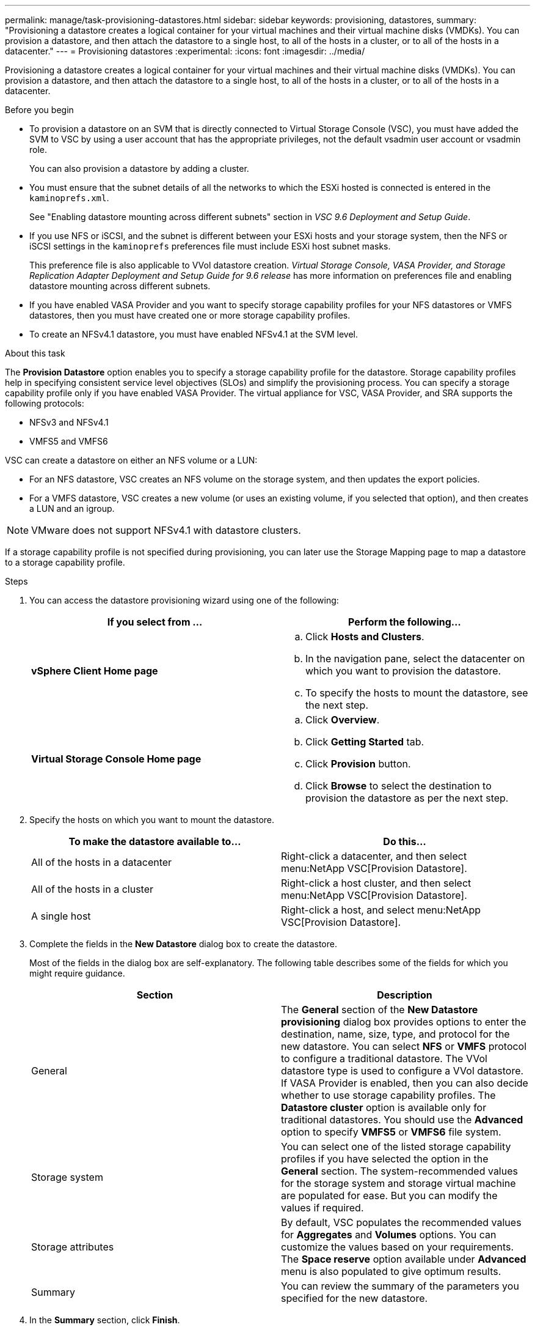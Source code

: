 ---
permalink: manage/task-provisioning-datastores.html
sidebar: sidebar
keywords: provisioning, datastores,
summary: "Provisioning a datastore creates a logical container for your virtual machines and their virtual machine disks (VMDKs). You can provision a datastore, and then attach the datastore to a single host, to all of the hosts in a cluster, or to all of the hosts in a datacenter."
---
= Provisioning datastores
:experimental:
:icons: font
:imagesdir: ../media/

[.lead]
Provisioning a datastore creates a logical container for your virtual machines and their virtual machine disks (VMDKs). You can provision a datastore, and then attach the datastore to a single host, to all of the hosts in a cluster, or to all of the hosts in a datacenter.

.Before you begin

* To provision a datastore on an SVM that is directly connected to Virtual Storage Console (VSC), you must have added the SVM to VSC by using a user account that has the appropriate privileges, not the default vsadmin user account or vsadmin role.
+
You can also provision a datastore by adding a cluster.

* You must ensure that the subnet details of all the networks to which the ESXi hosted is connected is entered in the `kaminoprefs.xml`.
+
See "Enabling datastore mounting across different subnets" section in _VSC 9.6 Deployment and Setup Guide_.

* If you use NFS or iSCSI, and the subnet is different between your ESXi hosts and your storage system, then the NFS or iSCSI settings in the `kaminoprefs` preferences file must include ESXi host subnet masks.
+
This preference file is also applicable to VVol datastore creation. _Virtual Storage Console, VASA Provider, and Storage Replication Adapter Deployment and Setup Guide for 9.6 release_ has more information on preferences file and enabling datastore mounting across different subnets.

* If you have enabled VASA Provider and you want to specify storage capability profiles for your NFS datastores or VMFS datastores, then you must have created one or more storage capability profiles.
* To create an NFSv4.1 datastore, you must have enabled NFSv4.1 at the SVM level.

.About this task

The *Provision Datastore* option enables you to specify a storage capability profile for the datastore. Storage capability profiles help in specifying consistent service level objectives (SLOs) and simplify the provisioning process. You can specify a storage capability profile only if you have enabled VASA Provider. The virtual appliance for VSC, VASA Provider, and SRA supports the following protocols:

* NFSv3 and NFSv4.1
* VMFS5 and VMFS6

VSC can create a datastore on either an NFS volume or a LUN:

* For an NFS datastore, VSC creates an NFS volume on the storage system, and then updates the export policies.
* For a VMFS datastore, VSC creates a new volume (or uses an existing volume, if you selected that option), and then creates a LUN and an igroup.

[NOTE]
====
VMware does not support NFSv4.1 with datastore clusters.
====

If a storage capability profile is not specified during provisioning, you can later use the Storage Mapping page to map a datastore to a storage capability profile.

.Steps

. You can access the datastore provisioning wizard using one of the following:
+
[cols="1a,1a" options="header"]
|===
| If you select from ...| Perform the following...
a|
*vSphere Client Home page*
a|

 .. Click *Hosts and Clusters*.
 .. In the navigation pane, select the datacenter on which you want to provision the datastore.
 .. To specify the hosts to mount the datastore, see the next step.

a|
*Virtual Storage Console Home page*
a|

 .. Click *Overview*.
 .. Click *Getting Started* tab.
 .. Click *Provision* button.
 .. Click *Browse* to select the destination to provision the datastore as per the next step.

+
|===

. Specify the hosts on which you want to mount the datastore.
+
[cols="1a,1a" options="header"]
|===
| To make the datastore available to...| Do this...
a|
All of the hosts in a datacenter
a|
Right-click a datacenter, and then select menu:NetApp VSC[Provision Datastore].
a|
All of the hosts in a cluster
a|
Right-click a host cluster, and then select menu:NetApp VSC[Provision Datastore].
a|
A single host
a|
Right-click a host, and select menu:NetApp VSC[Provision Datastore].
|===

. Complete the fields in the *New Datastore* dialog box to create the datastore.
+
Most of the fields in the dialog box are self-explanatory. The following table describes some of the fields for which you might require guidance.
+
[cols="1a,1a" options="header"]
|===
| Section| Description
a|
General
a|
The *General* section of the *New Datastore provisioning* dialog box provides options to enter the destination, name, size, type, and protocol for the new datastore. You can select *NFS* or *VMFS* protocol to configure a traditional datastore. The VVol datastore type is used to configure a VVol datastore. If VASA Provider is enabled, then you can also decide whether to use storage capability profiles. The *Datastore cluster* option is available only for traditional datastores. You should use the *Advanced* option to specify *VMFS5* or *VMFS6* file system.
a|
Storage system
a|
You can select one of the listed storage capability profiles if you have selected the option in the *General* section. The system-recommended values for the storage system and storage virtual machine are populated for ease. But you can modify the values if required.
a|
Storage attributes
a|
By default, VSC populates the recommended values for *Aggregates* and *Volumes* options. You can customize the values based on your requirements. The *Space reserve* option available under *Advanced* menu is also populated to give optimum results.
a|
Summary
a|
You can review the summary of the parameters you specified for the new datastore.
|===

. In the *Summary* section, click *Finish*.
